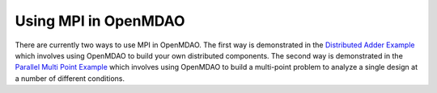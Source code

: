 


Using MPI in OpenMDAO
---------------------

There are currently two ways to use MPI in OpenMDAO.  The first way is
demonstrated in the `Distributed Adder Example`_ which involves using
OpenMDAO to build your own distributed components.  The second way is
demonstrated in the `Parallel Multi Point Example`_ which involves using
OpenMDAO to build a multi-point problem to analyze a single design at a number
of different conditions.

.. _Distributed Adder Example: ../usr-guide/examples/distrib_adder.html

.. _Parallel Multi Point Example: ../usr-guide/examples/parallel_multi_point.html
